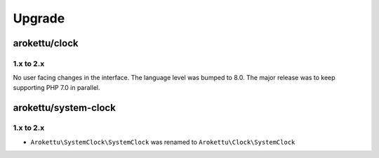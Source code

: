 Upgrade
#######

arokettu/clock
==============

1.x to 2.x
----------

No user facing changes in the interface.
The language level was bumped to 8.0.
The major release was to keep supporting PHP 7.0 in parallel.

arokettu/system-clock
=====================

1.x to 2.x
----------

* ``Arokettu\SystemClock\SystemClock`` was renamed to ``Arokettu\Clock\SystemClock``
